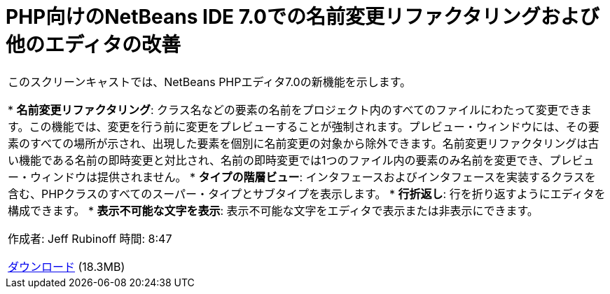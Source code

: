 // 
//     Licensed to the Apache Software Foundation (ASF) under one
//     or more contributor license agreements.  See the NOTICE file
//     distributed with this work for additional information
//     regarding copyright ownership.  The ASF licenses this file
//     to you under the Apache License, Version 2.0 (the
//     "License"); you may not use this file except in compliance
//     with the License.  You may obtain a copy of the License at
// 
//       http://www.apache.org/licenses/LICENSE-2.0
// 
//     Unless required by applicable law or agreed to in writing,
//     software distributed under the License is distributed on an
//     "AS IS" BASIS, WITHOUT WARRANTIES OR CONDITIONS OF ANY
//     KIND, either express or implied.  See the License for the
//     specific language governing permissions and limitations
//     under the License.
//

= PHP向けのNetBeans IDE 7.0での名前変更リファクタリングおよび他のエディタの改善
:jbake-type: tutorial
:jbake-tags: tutorials 
:markup-in-source: verbatim,quotes,macros
:jbake-status: published
:icons: font
:syntax: true
:source-highlighter: pygments
:toc: left
:toc-title:
:description: PHP向けのNetBeans IDE 7.0での名前変更リファクタリングおよび他のエディタの改善 - Apache NetBeans
:keywords: Apache NetBeans, Tutorials, PHP向けのNetBeans IDE 7.0での名前変更リファクタリングおよび他のエディタの改善

|===
|このスクリーンキャストでは、NetBeans PHPエディタ7.0の新機能を示します。

* *名前変更リファクタリング*: クラス名などの要素の名前をプロジェクト内のすべてのファイルにわたって変更できます。この機能では、変更を行う前に変更をプレビューすることが強制されます。プレビュー・ウィンドウには、その要素のすべての場所が示され、出現した要素を個別に名前変更の対象から除外できます。名前変更リファクタリングは古い機能である名前の即時変更と対比され、名前の即時変更では1つのファイル内の要素のみ名前を変更でき、プレビュー・ウィンドウは提供されません。
* *タイプの階層ビュー*: インタフェースおよびインタフェースを実装するクラスを含む、PHPクラスのすべてのスーパー・タイプとサブタイプを表示します。
* *行折返し*: 行を折り返すようにエディタを構成できます。
* *表示不可能な文字を表示*: 表示不可能な文字をエディタで表示または非表示にできます。

作成者: Jeff Rubinoff
時間: 8:47

link:http://bits.netbeans.org/media/rename-refactoring.flv[+ダウンロード+] (18.3MB)
 
|===
